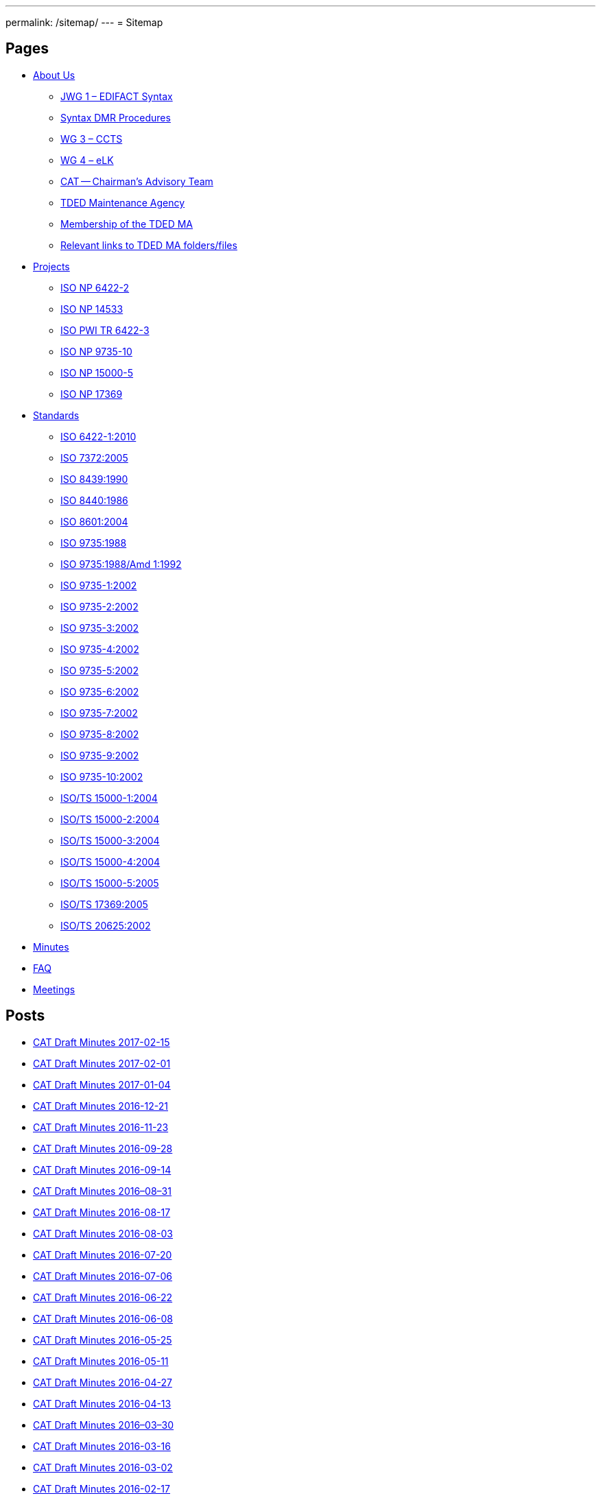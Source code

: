 ---
permalink: /sitemap/
---
= Sitemap

== Pages

* link:/about[About Us]

** link:/about/jwg1[JWG 1 – EDIFACT Syntax]
** link:/about/jwg1/sdmr[Syntax DMR Procedures]
** link:/about/wg3[WG 3 – CCTS]
** link:/about/wg4[WG 4 – eLK]
** link:/about/cat[CAT -- Chairman's Advisory Team]
** link:/about/ma[TDED Maintenance Agency]
** link:/about/ma/membership[Membership of the TDED MA]
** link:/about/ma/links[Relevant links to TDED MA folders/files]

* link:/projects[Projects]

** link:/projects/iso-np-6422-2[ISO NP 6422-2]
** link:/projects/iso-np-14533[ISO NP 14533]
** link:/projects/iso-pwi-tr-6422-3[ISO PWI TR 6422-3]
** link:/projects/iso-np-9735-10[ISO NP 9735-10]
** link:/projects/iso-np-15000-5[ISO NP 15000-5]
** link:/projects/iso-np-17369[ISO NP 17369]

* link:/standards[Standards]

** link:/standards/iso-6422-12010[ISO 6422-1:2010]
** link:/standards/iso-73722005[ISO 7372:2005]
** link:/standards/iso-84391990[ISO 8439:1990]
** link:/standards/iso-84401986[ISO 8440:1986]
** link:/standards/iso-86012004[ISO 8601:2004]
** link:/standards/iso-97351988[ISO 9735:1988]
** link:/standards/iso-97351988amd-11992[ISO 9735:1988/Amd 1:1992]
** link:/standards/iso-9735-12002[ISO 9735-1:2002]
** link:/standards/iso-9735-22002[ISO 9735-2:2002]
** link:/standards/iso-9735-32002[ISO 9735-3:2002]
** link:/standards/iso-9735-42002[ISO 9735-4:2002]
** link:/standards/iso-9735-52002[ISO 9735-5:2002]
** link:/standards/iso-9735-62002[ISO 9735-6:2002]
** link:/standards/iso-9735-72002[ISO 9735-7:2002]
** link:/standards/iso-9735-82002[ISO 9735-8:2002]
** link:/standards/iso-9735-92002[ISO 9735-9:2002]
** link:/standards/iso-9735-102002[ISO 9735-10:2002]
** link:/standards/isots-15000-12004[ISO/TS 15000-1:2004]
** link:/standards/isots-15000-22004[ISO/TS 15000-2:2004]
** link:/standards/isots-15000-32004[ISO/TS 15000-3:2004]
** link:/standards/isots-15000-42004[ISO/TS 15000-4:2004]
** link:/standards/isots-15000-52005[ISO/TS 15000-5:2005]
** link:/standards/isots-173692005[ISO/TS 17369:2005]
** link:/standards/isots-206252002[ISO/TS 20625:2002]


* link:/minutes[Minutes]
* link:/faq[FAQ]
* link:/isotc-154-2016-anual-meeting-details[Meetings]


== Posts

* link:/minutes/2017-02-15[CAT Draft Minutes 2017-02-15]
* link:/minutes/2017-02-01[CAT Draft Minutes 2017-02-01]
* link:/minutes/2017-01-04[CAT Draft Minutes 2017-01-04]
* link:/minutes/2016-12-21[CAT Draft Minutes 2016-12-21]
* link:/minutes/2016-11-23[CAT Draft Minutes 2016-11-23]
* link:/minutes/2016-09-28[CAT Draft Minutes 2016-09-28]
* link:/minutes/2016-09-14[CAT Draft Minutes 2016-09-14]
* link:/minutes/2016-08-31[CAT Draft Minutes 2016–08–31]
* link:/minutes/2016-08-17[CAT Draft Minutes 2016-08-17]
* link:/minutes/2016-08-03[CAT Draft Minutes 2016-08-03]
* link:/minutes/2016-07-20[CAT Draft Minutes 2016-07-20]
* link:/minutes/2016-07-06[CAT Draft Minutes 2016-07-06]
* link:/minutes/2016-06-22[CAT Draft Minutes 2016-06-22]
* link:/minutes/2016-06-08[CAT Draft Minutes 2016-06-08]
* link:/minutes/2016-05-25[CAT Draft Minutes 2016-05-25]
* link:/minutes/2016-05-11[CAT Draft Minutes 2016-05-11]
* link:/minutes/2016-04-27[CAT Draft Minutes 2016-04-27]
* link:/minutes/2016-04-13[CAT Draft Minutes 2016-04-13]
* link:/minutes/2016-03-30[CAT Draft Minutes 2016–03–30]
* link:/minutes/2016-03-16[CAT Draft Minutes 2016-03-16]
* link:/minutes/2016-03-02[CAT Draft Minutes 2016-03-02]
* link:/minutes/2016-02-17[CAT Draft Minutes 2016-02-17]

== Old Posts (lost)

* link:/cat-draft-minutes-2016-02-03[CAT Draft Minutes 2016-02-03]
* link:/cat-draft-minutes-2016-01-20[CAT Draft Minutes 2016-01-20]
* link:/cat-draft-minutes-2015-12-09[CAT Draft Minutes 2015-12-09]
* link:/cat-draft-minutes-2015-11-25[CAT Draft Minutes 2015–11–25]
* link:/cat-draft-minutes-2015-11-11[CAT Draft Minutes 2015-11-11]
* link:/cat-draft-minutes-2015-10-28[CAT Draft Minutes 2015–10–28]
* link:/cat-minutes-2015-09-30[CAT Minutes 2015-09-30]
* link:/cat-minutes-2015-09-02[CAT Minutes 2015-09-02]
* link:/cat-minutes-2015-08-19[CAT Minutes 2015-08-19]
* link:/cat-minutes-2015-07-08[CAT Minutes 2015-07-08]
* link:/cat-minutes-2015-06-24[CAT Minutes 2015-06-24]
* link:/cat-minutes-2015-06-10[CAT Minutes 2015-06-10]
* link:/cat-minutes-2015-05-27[CAT Minutes 2015-05-27]
* link:/cat-minutes-2015-05-13[CAT Minutes 2015-05-13]
* link:/cat-minutes-2015-04-29[CAT Minutes 2015-04-29]
* link:/cat-minutes-2015-04-15[CAT Minutes 2015-04-15]
* link:/cat-minutes-2015-04-01[CAT Minutes 2015-04-01]
* link:/cat-minutes-2015-03-04[CAT Minutes 2015-03-04]
* link:/cat-minutes-2015-02-04[CAT Minutes 2015-02-04]
* link:/cat-minutes-2015-01-07[CAT Minutes 2015-01-07]
* link:/cat-minutes-2014-12-10[CAT Minutes 2014-12-10]
* link:/cat-minutes-2014-11-26[CAT Minutes 2014-11-26]
* link:/cat-minutes-2014-10-15[CAT Minutes 2014-10-15]
* link:/cat-minutes-2014-10-01[CAT Minutes 2014-10-01]
* link:/cat-minutes-2014-09-17[CAT Minutes 2014-09-17]
* link:/cat-minutes-2014-09-03[CAT Minutes 2014-09-03]
* link:/cat-minutes-2014-08-20[CAT Minutes 2014-08-20]
* link:/cat-minutes-2014-08-06[CAT Minutes 2014-08-06]
* link:/cat-minutes-2014-07-23[CAT Minutes 2014-07-23]
* link:/cat-minutes-2014-07-09[CAT Minutes 2014-07-09]
* link:/cat-minutes-2014-06-25[CAT Minutes 2014-06-25]
* link:/cat-minutes-2014-06-11[CAT Minutes 2014-06-11]
* link:/cat-minutes-2014-05-28[CAT Minutes 2014-05-28]
* link:/cat-minutes-2014-05-14[CAT Minutes 2014-05-14]
* link:/cat-minutes-2014-04-30[CAT Minutes 2014-04-30]
* link:/cat-minutes-2014-04-16[CAT Minutes 2014-04-16]
* link:/cat-minutes-2014-04-02[CAT Minutes 2014-04-02]
* link:/cat-minutes-2014-03-19[CAT Minutes 2014-03-19]
* link:/cat-minutes-2014-02-19[CAT Minutes 2014-02-19]
* link:/cat-minutes-2014-02-05[CAT Minutes 2014-02-05]
* link:/cat-minutes-2014-01-22[CAT Minutes 2014-01-22]
* link:/cat-minutes-2014-01-08[CAT Minutes 2014-01-08]
* link:/cat-minutes-2013-12-11[CAT Minutes 2013-12-11]
* link:/cat-minutes-2013-11-03[CAT Minutes 2013-11-03]
* link:/cat-minutes-2013-10-02[CAT Minutes 2013-10-02]
* link:/cat-minutes-2013-09-18[CAT Minutes 2013-09-18]
* link:/cat-minutes-2013-09-04[CAT Minutes 2013-09-04]
* link:/cat-minutes-2013-08-21[CAT Minutes 2013-08-21]
* link:/cat-minutes-2013-08-07[CAT Minutes 2013-08-07]
* link:/cat-minutes-2013-07-24[CAT Minutes 2013-07-24]
* link:/cat-minutes-2013-07-10[CAT Minutes 2013–07–10]
* link:/cat-minutes-2013-06-26[CAT Minutes 2013-06-26]
* link:/cat-minutes-2013-06-12[CAT Minutes 2013-06-12]
* link:/cat-minutes-2013-05-29[CAT Minutes 2013-05-29]
* link:/cat-minutes-2013-05-15[CAT Minutes 2013-05-15]
* link:/cat-minutes-2013-05-01[CAT Minutes 2013-05-01]
* link:/cat-minutes-2013-04-03[CAT Minutes 2013-04-03]
* link:/cat-minutes-2013-03-20[CAT Minutes 2013-03-20]
* link:/cat-minutes-2013-03-06[CAT Minutes 2013-03-06]
* link:/cat-minutes-2013-02-20[CAT Minutes 2013-02-20]
* link:/cat-minutes-2013-02-06[CAT Minutes 2013-02-06]
* link:/cat-minutes-2013-01-23[CAT Minutes 2013–01–23]
* link:/cat-minutes-2013-01-09[CAT Minutes 2013-01-09]
* link:/cat-minutes-2012-12-12[CAT Minutes 2012-12-12]
* link:/cat-minutes-2012-11-28[CAT Minutes 2012-11-28]
* link:/cat-minutes-2012-11-14[CAT Minutes 2012-11-14]
* link:/cat-minutes-2012-10-03[CAT Minutes 2012-10-03]
* link:/cat-minutes-2012-09-05[CAT Minutes 2012-09-05]
* link:/cat-minutes-2012-08-22[CAT Minutes 2012-08-22]
* link:/cat-minutes-2012-08-08[CAT Minutes 2012-08-08]
* link:/cat-minutes-2012-07-25[CAT Minutes 2012-07-25]
* link:/new-and-improved-isoiec-17024-standard-for-personnel-certification-programmes[New and improved ISO/IEC 17024 standard for personnel certification programmes]
* link:/iso-9001-in-the-supply-chain[ISO 9001 in the supply chain]
* link:/cat-minutes-2012-07-11[CAT Minutes 2012-07-11]
* link:/app-version-of-iso-focus-magazine-now-available[App version of ISO Focus+ magazine now available]
* link:/cat-minutes-2012-06-27[CAT Minutes 2012-06-27]
* link:/cat-minutes-2012-06-13[CAT Minutes 2012-06-13]
* link:/cat-minutes-2012-05-30[CAT Minutes 2012-05-30]
* link:/iso-standard-provides-global-solution-for-legal-entity-identification-for-financial-services[ISO standard provides global solution for legal entity identification for financial services]
* link:/isos-2011-annual-report-looks-to-the-future[ISO's 2011 Annual Report looks to the future&#8230;]
* link:/isos-magazine-focuses-on-standards-and-crisis-management[ISO's magazine focuses on standards and crisis management]
* link:/cat-minutes-2012-05-16[CAT Minutes 2012-05-16]
* link:/digital-object-identifier-doi-becomes-an-iso-standard[Digital object identifier (DOI) becomes an ISO standard]
* link:/cat-minutes-2012-05-01[CAT Minutes 2012-05-01]
* link:/mpeg-the-standards-experts-behind-the-dvd-industry-celebrate-100th-meeting[MPEG -- the standards experts behind the DVD industry -- celebrate 100th meeting]
* link:/iso-focus-steers-towards-maritime-solutions[ISO Focus+ steers towards maritime solutions]
* link:/project-proposal-open-data-interchange-framework-odif[Project Proposal -- Open Data Interchange Framework (ODIF)]
* link:/cat-minutes-2012-04-04[CAT Minutes 2012-04-04]
* link:/iso-focus-magazine-puts-spotlight-on-services[ISO Focus+ magazine puts spotlight on services]
* link:/adobe-extensible-metadata-platform-xmp-becomes-an-iso-standard[Adobe Extensible Metadata Platform (XMP) becomes an ISO standard]
* link:/cat-minutes-2012-03-07[CAT Minutes 2012-03-07]
* link:/cat-minutes-2012-02-22[CAT Minutes 2012-02-22]
* link:/isotc-154-report-to-uncefact-plenary[ISO/TC 154 Report to UN/CEFACT Plenary]
* link:/cat-minutes-2012-02-08[CAT Minutes 2012-02-08]
* link:/isotc-154-public-web-site-announcement[ISO/TC 154 Public Web Site Announcement]
* link:/personal-health-data-better-protected-by-iso-standard[Personal health data better protected by ISO standard]
* link:/cat-minutes-2012-01-25[CAT Minutes 2012-01-25]
* link:/isoiec-plug-and-play-standard-enables-seamless-technology[ISO/IEC plug and play standard enables seamless technology]
* link:/cat-minutes-2012-01-11[CAT Minutes 2012-01-11]
* link:/cat-minutes-2011-12-14[CAT Minutes 2011-12-14]
* link:/cat-minutes-2011-11-30[CAT Minutes 2011-11-30]
* link:/call-for-experts-for-the-revision-of-iso-ts-15000-5[Call for experts for the revision of ISO TS 15000-5]
* link:/call-for-experts-for-the-revision-of-iso-9735-10[Call for experts for the revision of ISO 9735-10]
* link:/isotc-154-liaison-letter-2011[ISO/TC 154 Liaison Letter 2011]
* link:/call-for-experts-for-isotc-154wg-4-electronic-layout-key[Call for experts for ISO/TC 154/WG 4 "`Electronic Layout Key`"]
* link:/cat-minutes-2011-11-16[CAT Minutes 2011-11-16]
* link:/cat-minutes-2011-11-02[CAT Minutes 2011-11-02]
* link:/call-for-experts-on-revision-of-isots-173692005-sdmx[Call for experts on revision of ISO/TS 17369:2005 -- SDMX]
* link:/draft-minutes-30th-plenary-meeting-isotc-154-geneva-2011-09-14[Draft minutes 30th plenary meeting ISOTC 154 Geneva, 2011-09-14]
* link:/message-from-the-chairman[Message from the Chairman]
* link:/appointment-of-mr-naujok-as-chairman[Appointment of Mr. Naujok as Chairman]
